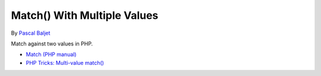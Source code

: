 .. _match()-with-multiple-values:

Match() With Multiple Values
----------------------------

.. meta::
	:description:
		Match() With Multiple Values: Match against two values in PHP.

By `Pascal Baljet <https://x.com/pascalbaljet>`_

Match against two values in PHP.

.. image:: ../images/match_multiple_values.png

* `Match (PHP manual) <https://www.php.net/manual/en/control-structures.match.php>`_
* `PHP Tricks: Multi-value match() <https://peakd.com/hive-168588/@crell/php-tricks-multi-value-match>`_



